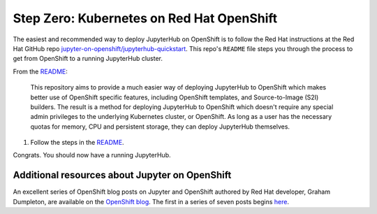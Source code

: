 .. _redhat-openshift:

Step Zero: Kubernetes on Red Hat OpenShift
------------------------------------------

The easiest and recommended way to deploy JupyterHub on OpenShift
is to follow the Red Hat instructions at the Red Hat GitHub repo
`jupyter-on-openshift/jupyterhub-quickstart <https://github.com/jupyter-on-openshift/jupyterhub-quickstart>`_. 
This repo's ``README`` file steps you through the process to get from OpenShift
to a running JupyterHub cluster.

From the `README <https://github.com/jupyter-on-openshift/jupyterhub-quickstart/blob/master/README.md>`_:

	This repository aims to provide a much easier way of deploying JupyterHub
	to OpenShift which makes better use of OpenShift specific features,
	including OpenShift templates, and Source-to-Image (S2I) builders. The
	result is a method for deploying JupyterHub to OpenShift which doesn't
	require any special admin privileges to the underlying Kubernetes cluster,
	or OpenShift. As long as a user has the necessary quotas for memory, CPU
	and persistent storage, they can deploy JupyterHub themselves.


1.  Follow the steps in the `README <https://github.com/jupyter-on-openshift/jupyterhub-quickstart/blob/master/README.md>`_.

Congrats. You should now have a running JupyterHub.

Additional resources about Jupyter on OpenShift
~~~~~~~~~~~~~~~~~~~~~~~~~~~~~~~~~~~~~~~~~~~~~~~

An excellent series of OpenShift blog posts on Jupyter and OpenShift
authored by Red Hat developer, Graham Dumpleton, are 
available on the `OpenShift blog <https://blog.openshift.com/tag/jupyter/>`_.
The first in a series of seven posts begins `here <https://blog.openshift.com/tag/jupyter/>`_.
